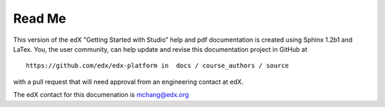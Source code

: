 *******
Read Me
*******
 
This version of the edX "Getting Started with Studio" help and pdf documentation is created using Sphinx 1.2b1 and LaTex. You, the user community, can help update and revise this documentation project in GitHub at ::

  https://github.com/edx/edx-platform in  docs / course_authors / source

with a pull request that will need approval from an engineering contact at edX. 

The edX contact for this documenation is mchang@edx.org 
